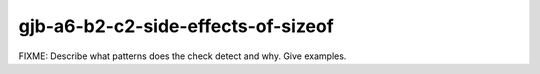 .. title:: clang-tidy - gjb-a6-b2-c2-side-effects-of-sizeof

gjb-a6-b2-c2-side-effects-of-sizeof
===================================

FIXME: Describe what patterns does the check detect and why. Give examples.
